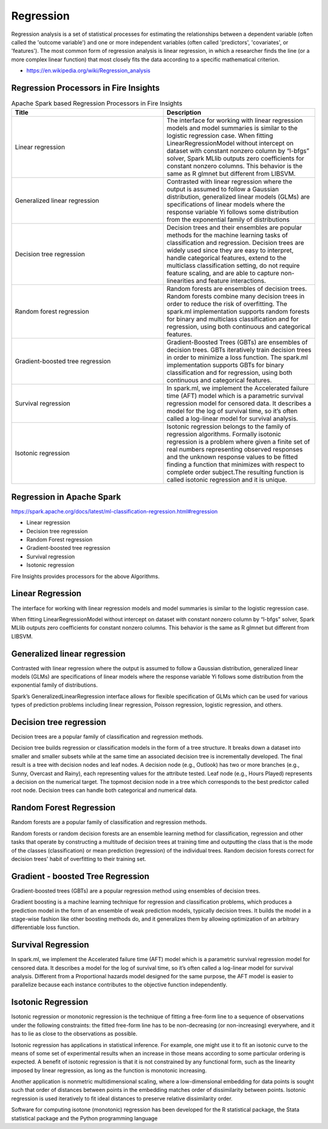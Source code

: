 Regression
==========

Regression analysis is a set of statistical processes for estimating the relationships between a dependent variable (often called the 'outcome variable') and one or more independent variables (often called 'predictors', 'covariates', or 'features'). The most common form of regression analysis is linear regression, in which a researcher finds the line (or a more complex linear function) that most closely fits the data according to a specific mathematical criterion.

- https://en.wikipedia.org/wiki/Regression_analysis

Regression Processors in Fire Insights
----------------------------------------

.. list-table:: Apache Spark based Regression Processors in Fire Insights
   :widths: 50 50
   :header-rows: 1

   * - Title
     - Description
   * - Linear regression
     - The interface for working with linear regression models and model summaries is similar to the logistic regression case. When fitting LinearRegressionModel without intercept on dataset with constant nonzero column by “l-bfgs” solver, Spark MLlib outputs zero coefficients for constant nonzero columns. This behavior is the same as R glmnet but different from LIBSVM.
   * - Generalized linear regression
     - Contrasted with linear regression where the output is assumed to follow a Gaussian distribution, generalized linear models (GLMs) are specifications of linear models where the response variable Yi follows some distribution from the exponential family of distributions

   * - Decision tree regression
     - Decision trees and their ensembles are popular methods for the machine learning tasks of classification and regression. Decision trees are widely used since they are easy to interpret, handle categorical features, extend to the multiclass classification setting, do not require feature scaling, and are able to capture non-linearities and feature interactions.
   * - Random forest regression
     - Random forests are ensembles of decision trees. Random forests combine many decision trees in order to reduce the risk of overfitting. The spark.ml implementation supports random forests for binary and multiclass classification and for regression, using both continuous and categorical features.
   * - Gradient-boosted tree regression
     - Gradient-Boosted Trees (GBTs) are ensembles of decision trees. GBTs iteratively train decision trees in order to minimize a loss function. The spark.ml implementation supports GBTs for binary classification and for regression, using both continuous and categorical features.
   * - Survival regression
     - In spark.ml, we implement the Accelerated failure time (AFT) model which is a parametric survival regression model for censored data. It describes a model for the log of survival time, so it’s often called a log-linear model for survival analysis.
   * -  Isotonic regression
     - Isotonic regression belongs to the family of regression algorithms. Formally isotonic regression is a problem where given a finite set of real numbers representing observed responses and  the unknown response values to be fitted finding a function that minimizes with respect to complete order subject.The resulting function is called isotonic regression and it is unique.
   
   
   
Regression in Apache Spark
---------------------------

https://spark.apache.org/docs/latest/ml-classification-regression.html#regression

- Linear regression
- Decision tree regression
- Random Forest regression
- Gradient-boosted tree regression
- Survival regression
- Isotonic regression

Fire Insights provides processors for the above Algorithms.

Linear Regression
------------------

The interface for working with linear regression models and model summaries is similar to the logistic regression case.

When fitting LinearRegressionModel without intercept on dataset with constant nonzero column by “l-bfgs” solver, Spark MLlib outputs zero coefficients for constant nonzero columns. This behavior is the same as R glmnet but different from LIBSVM.

Generalized linear regression
-----------------------------

Contrasted with linear regression where the output is assumed to follow a Gaussian distribution, generalized linear models (GLMs) are specifications of linear models where the response variable Yi follows some distribution from the exponential family of distributions.

Spark’s GeneralizedLinearRegression interface allows for flexible specification of GLMs which can be used for various types of prediction problems including linear regression, Poisson regression, logistic regression, and others. 

Decision tree regression
-------------------------

Decision trees are a popular family of classification and regression methods.

Decision tree builds regression or classification models in the form of a tree structure. It breaks down a dataset into smaller and smaller subsets while at the same time an associated decision tree is incrementally developed. The final result is a tree with decision nodes and leaf nodes. A decision node (e.g., Outlook) has two or more branches (e.g., Sunny, Overcast and Rainy), each representing values for the attribute tested. Leaf node (e.g., Hours Played) represents a decision on the numerical target. The topmost decision node in a tree which corresponds to the best predictor called root node. Decision trees can handle both categorical and numerical data.

Random Forest Regression
-------------------------

Random forests are a popular family of classification and regression methods.

Random forests or random decision forests are an ensemble learning method for classification, regression and other tasks that operate by constructing a multitude of decision trees at training time and outputting the class that is the mode of the classes (classification) or mean prediction (regression) of the individual trees. Random decision forests correct for decision trees' habit of overfitting to their training set.


Gradient - boosted Tree Regression
-----------------------------------
Gradient-boosted trees (GBTs) are a popular regression method using ensembles of decision trees.

Gradient boosting is a machine learning technique for regression and classification problems, which produces a prediction model in the form of an ensemble of weak prediction models, typically decision trees. It builds the model in a stage-wise fashion like other boosting methods do, and it generalizes them by allowing optimization of an arbitrary differentiable loss function.


Survival Regression
-------------------

In spark.ml, we implement the Accelerated failure time (AFT) model which is a parametric survival regression model for censored data. It describes a model for the log of survival time, so it’s often called a log-linear model for survival analysis. Different from a Proportional hazards model designed for the same purpose, the AFT model is easier to parallelize because each instance contributes to the objective function independently.

Isotonic Regression
--------------------

Isotonic regression or monotonic regression is the technique of fitting a free-form line to a sequence of observations under the following constraints: the fitted free-form line has to be non-decreasing (or non-increasing) everywhere, and it has to lie as close to the observations as possible.

Isotonic regression has applications in statistical inference. For example, one might use it to fit an isotonic curve to the means of some set of experimental results when an increase in those means according to some particular ordering is expected. A benefit of isotonic regression is that it is not constrained by any functional form, such as the linearity imposed by linear regression, as long as the function is monotonic increasing.

Another application is nonmetric multidimensional scaling, where a low-dimensional embedding for data points is sought such that order of distances between points in the embedding matches order of dissimilarity between points. Isotonic regression is used iteratively to fit ideal distances to preserve relative dissimilarity order.


Software for computing isotone (monotonic) regression has been developed for the R statistical package, the Stata statistical package and the Python programming language









